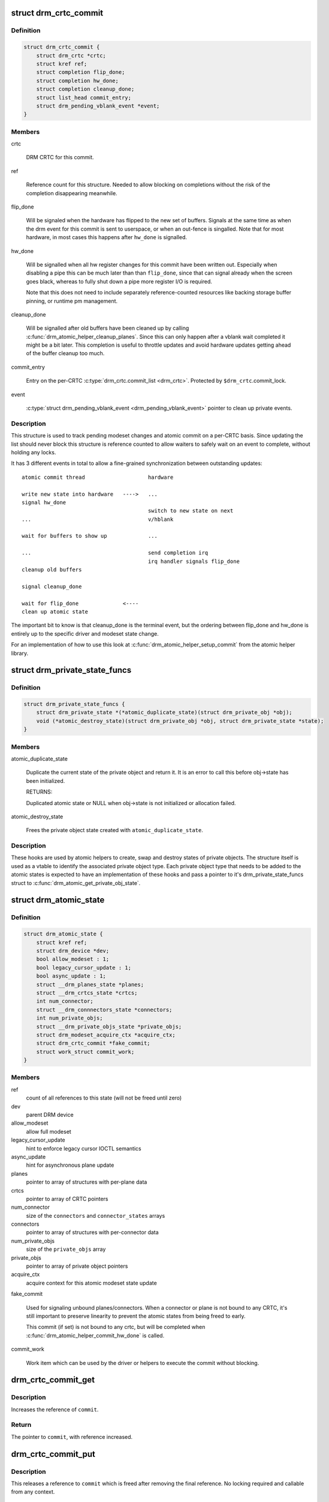.. -*- coding: utf-8; mode: rst -*-
.. src-file: include/drm/drm_atomic.h

.. _`drm_crtc_commit`:

struct drm_crtc_commit
======================

.. c:type:: struct drm_crtc_commit

    track modeset commits on a CRTC

.. _`drm_crtc_commit.definition`:

Definition
----------

.. code-block:: c

    struct drm_crtc_commit {
        struct drm_crtc *crtc;
        struct kref ref;
        struct completion flip_done;
        struct completion hw_done;
        struct completion cleanup_done;
        struct list_head commit_entry;
        struct drm_pending_vblank_event *event;
    }

.. _`drm_crtc_commit.members`:

Members
-------

crtc

    DRM CRTC for this commit.

ref

    Reference count for this structure. Needed to allow blocking on
    completions without the risk of the completion disappearing
    meanwhile.

flip_done

    Will be signaled when the hardware has flipped to the new set of
    buffers. Signals at the same time as when the drm event for this
    commit is sent to userspace, or when an out-fence is singalled. Note
    that for most hardware, in most cases this happens after \ ``hw_done``\  is
    signalled.

hw_done

    Will be signalled when all hw register changes for this commit have
    been written out. Especially when disabling a pipe this can be much
    later than than \ ``flip_done``\ , since that can signal already when the
    screen goes black, whereas to fully shut down a pipe more register
    I/O is required.

    Note that this does not need to include separately reference-counted
    resources like backing storage buffer pinning, or runtime pm
    management.

cleanup_done

    Will be signalled after old buffers have been cleaned up by calling
    \ :c:func:`drm_atomic_helper_cleanup_planes`\ . Since this can only happen after
    a vblank wait completed it might be a bit later. This completion is
    useful to throttle updates and avoid hardware updates getting ahead
    of the buffer cleanup too much.

commit_entry

    Entry on the per-CRTC \ :c:type:`drm_crtc.commit_list <drm_crtc>`\ . Protected by
    \ ``$drm_crtc``\ .commit_lock.

event

    \ :c:type:`struct drm_pending_vblank_event <drm_pending_vblank_event>`\  pointer to clean up private events.

.. _`drm_crtc_commit.description`:

Description
-----------

This structure is used to track pending modeset changes and atomic commit on
a per-CRTC basis. Since updating the list should never block this structure
is reference counted to allow waiters to safely wait on an event to complete,
without holding any locks.

It has 3 different events in total to allow a fine-grained synchronization
between outstanding updates::

     atomic commit thread                    hardware

     write new state into hardware   ---->   ...
     signal hw_done
                                             switch to new state on next
     ...                                     v/hblank

     wait for buffers to show up             ...

     ...                                     send completion irq
                                             irq handler signals flip_done
     cleanup old buffers

     signal cleanup_done

     wait for flip_done              <----
     clean up atomic state

The important bit to know is that cleanup_done is the terminal event, but the
ordering between flip_done and hw_done is entirely up to the specific driver
and modeset state change.

For an implementation of how to use this look at
\ :c:func:`drm_atomic_helper_setup_commit`\  from the atomic helper library.

.. _`drm_private_state_funcs`:

struct drm_private_state_funcs
==============================

.. c:type:: struct drm_private_state_funcs

    atomic state functions for private objects

.. _`drm_private_state_funcs.definition`:

Definition
----------

.. code-block:: c

    struct drm_private_state_funcs {
        struct drm_private_state *(*atomic_duplicate_state)(struct drm_private_obj *obj);
        void (*atomic_destroy_state)(struct drm_private_obj *obj, struct drm_private_state *state);
    }

.. _`drm_private_state_funcs.members`:

Members
-------

atomic_duplicate_state

    Duplicate the current state of the private object and return it. It
    is an error to call this before obj->state has been initialized.

    RETURNS:

    Duplicated atomic state or NULL when obj->state is not
    initialized or allocation failed.

atomic_destroy_state

    Frees the private object state created with \ ``atomic_duplicate_state``\ .

.. _`drm_private_state_funcs.description`:

Description
-----------

These hooks are used by atomic helpers to create, swap and destroy states of
private objects. The structure itself is used as a vtable to identify the
associated private object type. Each private object type that needs to be
added to the atomic states is expected to have an implementation of these
hooks and pass a pointer to it's drm_private_state_funcs struct to
\ :c:func:`drm_atomic_get_private_obj_state`\ .

.. _`drm_atomic_state`:

struct drm_atomic_state
=======================

.. c:type:: struct drm_atomic_state

    the global state object for atomic updates

.. _`drm_atomic_state.definition`:

Definition
----------

.. code-block:: c

    struct drm_atomic_state {
        struct kref ref;
        struct drm_device *dev;
        bool allow_modeset : 1;
        bool legacy_cursor_update : 1;
        bool async_update : 1;
        struct __drm_planes_state *planes;
        struct __drm_crtcs_state *crtcs;
        int num_connector;
        struct __drm_connnectors_state *connectors;
        int num_private_objs;
        struct __drm_private_objs_state *private_objs;
        struct drm_modeset_acquire_ctx *acquire_ctx;
        struct drm_crtc_commit *fake_commit;
        struct work_struct commit_work;
    }

.. _`drm_atomic_state.members`:

Members
-------

ref
    count of all references to this state (will not be freed until zero)

dev
    parent DRM device

allow_modeset
    allow full modeset

legacy_cursor_update
    hint to enforce legacy cursor IOCTL semantics

async_update
    hint for asynchronous plane update

planes
    pointer to array of structures with per-plane data

crtcs
    pointer to array of CRTC pointers

num_connector
    size of the \ ``connectors``\  and \ ``connector_states``\  arrays

connectors
    pointer to array of structures with per-connector data

num_private_objs
    size of the \ ``private_objs``\  array

private_objs
    pointer to array of private object pointers

acquire_ctx
    acquire context for this atomic modeset state update

fake_commit

    Used for signaling unbound planes/connectors.
    When a connector or plane is not bound to any CRTC, it's still important
    to preserve linearity to prevent the atomic states from being freed to early.

    This commit (if set) is not bound to any crtc, but will be completed when
    \ :c:func:`drm_atomic_helper_commit_hw_done`\  is called.

commit_work

    Work item which can be used by the driver or helpers to execute the
    commit without blocking.

.. _`drm_crtc_commit_get`:

drm_crtc_commit_get
===================

.. c:function:: struct drm_crtc_commit *drm_crtc_commit_get(struct drm_crtc_commit *commit)

    acquire a reference to the CRTC commit

    :param struct drm_crtc_commit \*commit:
        CRTC commit

.. _`drm_crtc_commit_get.description`:

Description
-----------

Increases the reference of \ ``commit``\ .

.. _`drm_crtc_commit_get.return`:

Return
------

The pointer to \ ``commit``\ , with reference increased.

.. _`drm_crtc_commit_put`:

drm_crtc_commit_put
===================

.. c:function:: void drm_crtc_commit_put(struct drm_crtc_commit *commit)

    release a reference to the CRTC commmit

    :param struct drm_crtc_commit \*commit:
        CRTC commit

.. _`drm_crtc_commit_put.description`:

Description
-----------

This releases a reference to \ ``commit``\  which is freed after removing the
final reference. No locking required and callable from any context.

.. _`drm_atomic_state_get`:

drm_atomic_state_get
====================

.. c:function:: struct drm_atomic_state *drm_atomic_state_get(struct drm_atomic_state *state)

    acquire a reference to the atomic state

    :param struct drm_atomic_state \*state:
        The atomic state

.. _`drm_atomic_state_get.description`:

Description
-----------

Returns a new reference to the \ ``state``\ 

.. _`drm_atomic_state_put`:

drm_atomic_state_put
====================

.. c:function:: void drm_atomic_state_put(struct drm_atomic_state *state)

    release a reference to the atomic state

    :param struct drm_atomic_state \*state:
        The atomic state

.. _`drm_atomic_state_put.description`:

Description
-----------

This releases a reference to \ ``state``\  which is freed after removing the
final reference. No locking required and callable from any context.

.. _`drm_atomic_get_existing_crtc_state`:

drm_atomic_get_existing_crtc_state
==================================

.. c:function:: struct drm_crtc_state *drm_atomic_get_existing_crtc_state(struct drm_atomic_state *state, struct drm_crtc *crtc)

    get crtc state, if it exists

    :param struct drm_atomic_state \*state:
        global atomic state object

    :param struct drm_crtc \*crtc:
        crtc to grab

.. _`drm_atomic_get_existing_crtc_state.description`:

Description
-----------

This function returns the crtc state for the given crtc, or NULL
if the crtc is not part of the global atomic state.

This function is deprecated, \ ``drm_atomic_get_old_crtc_state``\  or
\ ``drm_atomic_get_new_crtc_state``\  should be used instead.

.. _`drm_atomic_get_old_crtc_state`:

drm_atomic_get_old_crtc_state
=============================

.. c:function:: struct drm_crtc_state *drm_atomic_get_old_crtc_state(struct drm_atomic_state *state, struct drm_crtc *crtc)

    get old crtc state, if it exists

    :param struct drm_atomic_state \*state:
        global atomic state object

    :param struct drm_crtc \*crtc:
        crtc to grab

.. _`drm_atomic_get_old_crtc_state.description`:

Description
-----------

This function returns the old crtc state for the given crtc, or
NULL if the crtc is not part of the global atomic state.

.. _`drm_atomic_get_new_crtc_state`:

drm_atomic_get_new_crtc_state
=============================

.. c:function:: struct drm_crtc_state *drm_atomic_get_new_crtc_state(struct drm_atomic_state *state, struct drm_crtc *crtc)

    get new crtc state, if it exists

    :param struct drm_atomic_state \*state:
        global atomic state object

    :param struct drm_crtc \*crtc:
        crtc to grab

.. _`drm_atomic_get_new_crtc_state.description`:

Description
-----------

This function returns the new crtc state for the given crtc, or
NULL if the crtc is not part of the global atomic state.

.. _`drm_atomic_get_existing_plane_state`:

drm_atomic_get_existing_plane_state
===================================

.. c:function:: struct drm_plane_state *drm_atomic_get_existing_plane_state(struct drm_atomic_state *state, struct drm_plane *plane)

    get plane state, if it exists

    :param struct drm_atomic_state \*state:
        global atomic state object

    :param struct drm_plane \*plane:
        plane to grab

.. _`drm_atomic_get_existing_plane_state.description`:

Description
-----------

This function returns the plane state for the given plane, or NULL
if the plane is not part of the global atomic state.

This function is deprecated, \ ``drm_atomic_get_old_plane_state``\  or
\ ``drm_atomic_get_new_plane_state``\  should be used instead.

.. _`drm_atomic_get_old_plane_state`:

drm_atomic_get_old_plane_state
==============================

.. c:function:: struct drm_plane_state *drm_atomic_get_old_plane_state(struct drm_atomic_state *state, struct drm_plane *plane)

    get plane state, if it exists

    :param struct drm_atomic_state \*state:
        global atomic state object

    :param struct drm_plane \*plane:
        plane to grab

.. _`drm_atomic_get_old_plane_state.description`:

Description
-----------

This function returns the old plane state for the given plane, or
NULL if the plane is not part of the global atomic state.

.. _`drm_atomic_get_new_plane_state`:

drm_atomic_get_new_plane_state
==============================

.. c:function:: struct drm_plane_state *drm_atomic_get_new_plane_state(struct drm_atomic_state *state, struct drm_plane *plane)

    get plane state, if it exists

    :param struct drm_atomic_state \*state:
        global atomic state object

    :param struct drm_plane \*plane:
        plane to grab

.. _`drm_atomic_get_new_plane_state.description`:

Description
-----------

This function returns the new plane state for the given plane, or
NULL if the plane is not part of the global atomic state.

.. _`drm_atomic_get_existing_connector_state`:

drm_atomic_get_existing_connector_state
=======================================

.. c:function:: struct drm_connector_state *drm_atomic_get_existing_connector_state(struct drm_atomic_state *state, struct drm_connector *connector)

    get connector state, if it exists

    :param struct drm_atomic_state \*state:
        global atomic state object

    :param struct drm_connector \*connector:
        connector to grab

.. _`drm_atomic_get_existing_connector_state.description`:

Description
-----------

This function returns the connector state for the given connector,
or NULL if the connector is not part of the global atomic state.

This function is deprecated, \ ``drm_atomic_get_old_connector_state``\  or
\ ``drm_atomic_get_new_connector_state``\  should be used instead.

.. _`drm_atomic_get_old_connector_state`:

drm_atomic_get_old_connector_state
==================================

.. c:function:: struct drm_connector_state *drm_atomic_get_old_connector_state(struct drm_atomic_state *state, struct drm_connector *connector)

    get connector state, if it exists

    :param struct drm_atomic_state \*state:
        global atomic state object

    :param struct drm_connector \*connector:
        connector to grab

.. _`drm_atomic_get_old_connector_state.description`:

Description
-----------

This function returns the old connector state for the given connector,
or NULL if the connector is not part of the global atomic state.

.. _`drm_atomic_get_new_connector_state`:

drm_atomic_get_new_connector_state
==================================

.. c:function:: struct drm_connector_state *drm_atomic_get_new_connector_state(struct drm_atomic_state *state, struct drm_connector *connector)

    get connector state, if it exists

    :param struct drm_atomic_state \*state:
        global atomic state object

    :param struct drm_connector \*connector:
        connector to grab

.. _`drm_atomic_get_new_connector_state.description`:

Description
-----------

This function returns the new connector state for the given connector,
or NULL if the connector is not part of the global atomic state.

.. _`__drm_atomic_get_current_plane_state`:

__drm_atomic_get_current_plane_state
====================================

.. c:function:: const struct drm_plane_state *__drm_atomic_get_current_plane_state(struct drm_atomic_state *state, struct drm_plane *plane)

    get current plane state

    :param struct drm_atomic_state \*state:
        global atomic state object

    :param struct drm_plane \*plane:
        plane to grab

.. _`__drm_atomic_get_current_plane_state.description`:

Description
-----------

This function returns the plane state for the given plane, either from
\ ``state``\ , or if the plane isn't part of the atomic state update, from \ ``plane``\ .
This is useful in atomic check callbacks, when drivers need to peek at, but
not change, state of other planes, since it avoids threading an error code
back up the call chain.

.. _`__drm_atomic_get_current_plane_state.warning`:

WARNING
-------


Note that this function is in general unsafe since it doesn't check for the
required locking for access state structures. Drivers must ensure that it is
safe to access the returned state structure through other means. One common
example is when planes are fixed to a single CRTC, and the driver knows that
the CRTC lock is held already. In that case holding the CRTC lock gives a
read-lock on all planes connected to that CRTC. But if planes can be
reassigned things get more tricky. In that case it's better to use
drm_atomic_get_plane_state and wire up full error handling.

.. _`__drm_atomic_get_current_plane_state.return`:

Return
------


Read-only pointer to the current plane state.

.. _`for_each_oldnew_connector_in_state`:

for_each_oldnew_connector_in_state
==================================

.. c:function::  for_each_oldnew_connector_in_state( __state,  connector,  old_connector_state,  new_connector_state,  __i)

    iterate over all connectors in an atomic update

    :param  __state:
        &struct drm_atomic_state pointer

    :param  connector:
        &struct drm_connector iteration cursor

    :param  old_connector_state:
        &struct drm_connector_state iteration cursor for the
        old state

    :param  new_connector_state:
        &struct drm_connector_state iteration cursor for the
        new state

    :param  __i:
        int iteration cursor, for macro-internal use

.. _`for_each_oldnew_connector_in_state.description`:

Description
-----------

This iterates over all connectors in an atomic update, tracking both old and
new state. This is useful in places where the state delta needs to be
considered, for example in atomic check functions.

.. _`for_each_old_connector_in_state`:

for_each_old_connector_in_state
===============================

.. c:function::  for_each_old_connector_in_state( __state,  connector,  old_connector_state,  __i)

    iterate over all connectors in an atomic update

    :param  __state:
        &struct drm_atomic_state pointer

    :param  connector:
        &struct drm_connector iteration cursor

    :param  old_connector_state:
        &struct drm_connector_state iteration cursor for the
        old state

    :param  __i:
        int iteration cursor, for macro-internal use

.. _`for_each_old_connector_in_state.description`:

Description
-----------

This iterates over all connectors in an atomic update, tracking only the old
state. This is useful in disable functions, where we need the old state the
hardware is still in.

.. _`for_each_new_connector_in_state`:

for_each_new_connector_in_state
===============================

.. c:function::  for_each_new_connector_in_state( __state,  connector,  new_connector_state,  __i)

    iterate over all connectors in an atomic update

    :param  __state:
        &struct drm_atomic_state pointer

    :param  connector:
        &struct drm_connector iteration cursor

    :param  new_connector_state:
        &struct drm_connector_state iteration cursor for the
        new state

    :param  __i:
        int iteration cursor, for macro-internal use

.. _`for_each_new_connector_in_state.description`:

Description
-----------

This iterates over all connectors in an atomic update, tracking only the new
state. This is useful in enable functions, where we need the new state the
hardware should be in when the atomic commit operation has completed.

.. _`for_each_oldnew_crtc_in_state`:

for_each_oldnew_crtc_in_state
=============================

.. c:function::  for_each_oldnew_crtc_in_state( __state,  crtc,  old_crtc_state,  new_crtc_state,  __i)

    iterate over all CRTCs in an atomic update

    :param  __state:
        &struct drm_atomic_state pointer

    :param  crtc:
        &struct drm_crtc iteration cursor

    :param  old_crtc_state:
        &struct drm_crtc_state iteration cursor for the old state

    :param  new_crtc_state:
        &struct drm_crtc_state iteration cursor for the new state

    :param  __i:
        int iteration cursor, for macro-internal use

.. _`for_each_oldnew_crtc_in_state.description`:

Description
-----------

This iterates over all CRTCs in an atomic update, tracking both old and
new state. This is useful in places where the state delta needs to be
considered, for example in atomic check functions.

.. _`for_each_old_crtc_in_state`:

for_each_old_crtc_in_state
==========================

.. c:function::  for_each_old_crtc_in_state( __state,  crtc,  old_crtc_state,  __i)

    iterate over all CRTCs in an atomic update

    :param  __state:
        &struct drm_atomic_state pointer

    :param  crtc:
        &struct drm_crtc iteration cursor

    :param  old_crtc_state:
        &struct drm_crtc_state iteration cursor for the old state

    :param  __i:
        int iteration cursor, for macro-internal use

.. _`for_each_old_crtc_in_state.description`:

Description
-----------

This iterates over all CRTCs in an atomic update, tracking only the old
state. This is useful in disable functions, where we need the old state the
hardware is still in.

.. _`for_each_new_crtc_in_state`:

for_each_new_crtc_in_state
==========================

.. c:function::  for_each_new_crtc_in_state( __state,  crtc,  new_crtc_state,  __i)

    iterate over all CRTCs in an atomic update

    :param  __state:
        &struct drm_atomic_state pointer

    :param  crtc:
        &struct drm_crtc iteration cursor

    :param  new_crtc_state:
        &struct drm_crtc_state iteration cursor for the new state

    :param  __i:
        int iteration cursor, for macro-internal use

.. _`for_each_new_crtc_in_state.description`:

Description
-----------

This iterates over all CRTCs in an atomic update, tracking only the new
state. This is useful in enable functions, where we need the new state the
hardware should be in when the atomic commit operation has completed.

.. _`for_each_oldnew_plane_in_state`:

for_each_oldnew_plane_in_state
==============================

.. c:function::  for_each_oldnew_plane_in_state( __state,  plane,  old_plane_state,  new_plane_state,  __i)

    iterate over all planes in an atomic update

    :param  __state:
        &struct drm_atomic_state pointer

    :param  plane:
        &struct drm_plane iteration cursor

    :param  old_plane_state:
        &struct drm_plane_state iteration cursor for the old state

    :param  new_plane_state:
        &struct drm_plane_state iteration cursor for the new state

    :param  __i:
        int iteration cursor, for macro-internal use

.. _`for_each_oldnew_plane_in_state.description`:

Description
-----------

This iterates over all planes in an atomic update, tracking both old and
new state. This is useful in places where the state delta needs to be
considered, for example in atomic check functions.

.. _`for_each_old_plane_in_state`:

for_each_old_plane_in_state
===========================

.. c:function::  for_each_old_plane_in_state( __state,  plane,  old_plane_state,  __i)

    iterate over all planes in an atomic update

    :param  __state:
        &struct drm_atomic_state pointer

    :param  plane:
        &struct drm_plane iteration cursor

    :param  old_plane_state:
        &struct drm_plane_state iteration cursor for the old state

    :param  __i:
        int iteration cursor, for macro-internal use

.. _`for_each_old_plane_in_state.description`:

Description
-----------

This iterates over all planes in an atomic update, tracking only the old
state. This is useful in disable functions, where we need the old state the
hardware is still in.

.. _`for_each_new_plane_in_state`:

for_each_new_plane_in_state
===========================

.. c:function::  for_each_new_plane_in_state( __state,  plane,  new_plane_state,  __i)

    iterate over all planes in an atomic update

    :param  __state:
        &struct drm_atomic_state pointer

    :param  plane:
        &struct drm_plane iteration cursor

    :param  new_plane_state:
        &struct drm_plane_state iteration cursor for the new state

    :param  __i:
        int iteration cursor, for macro-internal use

.. _`for_each_new_plane_in_state.description`:

Description
-----------

This iterates over all planes in an atomic update, tracking only the new
state. This is useful in enable functions, where we need the new state the
hardware should be in when the atomic commit operation has completed.

.. _`for_each_oldnew_private_obj_in_state`:

for_each_oldnew_private_obj_in_state
====================================

.. c:function::  for_each_oldnew_private_obj_in_state( __state,  obj,  old_obj_state,  new_obj_state,  __i)

    iterate over all private objects in an atomic update

    :param  __state:
        &struct drm_atomic_state pointer

    :param  obj:
        &struct drm_private_obj iteration cursor

    :param  old_obj_state:
        &struct drm_private_state iteration cursor for the old state

    :param  new_obj_state:
        &struct drm_private_state iteration cursor for the new state

    :param  __i:
        int iteration cursor, for macro-internal use

.. _`for_each_oldnew_private_obj_in_state.description`:

Description
-----------

This iterates over all private objects in an atomic update, tracking both
old and new state. This is useful in places where the state delta needs
to be considered, for example in atomic check functions.

.. _`for_each_old_private_obj_in_state`:

for_each_old_private_obj_in_state
=================================

.. c:function::  for_each_old_private_obj_in_state( __state,  obj,  old_obj_state,  __i)

    iterate over all private objects in an atomic update

    :param  __state:
        &struct drm_atomic_state pointer

    :param  obj:
        &struct drm_private_obj iteration cursor

    :param  old_obj_state:
        &struct drm_private_state iteration cursor for the old state

    :param  __i:
        int iteration cursor, for macro-internal use

.. _`for_each_old_private_obj_in_state.description`:

Description
-----------

This iterates over all private objects in an atomic update, tracking only
the old state. This is useful in disable functions, where we need the old
state the hardware is still in.

.. _`for_each_new_private_obj_in_state`:

for_each_new_private_obj_in_state
=================================

.. c:function::  for_each_new_private_obj_in_state( __state,  obj,  new_obj_state,  __i)

    iterate over all private objects in an atomic update

    :param  __state:
        &struct drm_atomic_state pointer

    :param  obj:
        &struct drm_private_obj iteration cursor

    :param  new_obj_state:
        &struct drm_private_state iteration cursor for the new state

    :param  __i:
        int iteration cursor, for macro-internal use

.. _`for_each_new_private_obj_in_state.description`:

Description
-----------

This iterates over all private objects in an atomic update, tracking only
the new state. This is useful in enable functions, where we need the new state the
hardware should be in when the atomic commit operation has completed.

.. _`drm_atomic_crtc_needs_modeset`:

drm_atomic_crtc_needs_modeset
=============================

.. c:function:: bool drm_atomic_crtc_needs_modeset(const struct drm_crtc_state *state)

    compute combined modeset need

    :param const struct drm_crtc_state \*state:
        &drm_crtc_state for the CRTC

.. _`drm_atomic_crtc_needs_modeset.description`:

Description
-----------

To give drivers flexibility \ :c:type:`struct drm_crtc_state <drm_crtc_state>`\  has 3 booleans to track

.. _`drm_atomic_crtc_needs_modeset.whether-the-state-crtc-changed-enough-to-need-a-full-modeset-cycle`:

whether the state CRTC changed enough to need a full modeset cycle
------------------------------------------------------------------

mode_changed, active_changed and connectors_changed. This helper simply
combines these three to compute the overall need for a modeset for \ ``state``\ .

The atomic helper code sets these booleans, but drivers can and should
change them appropriately to accurately represent whether a modeset is
really needed. In general, drivers should avoid full modesets whenever
possible.

For example if the CRTC mode has changed, and the hardware is able to enact
the requested mode change without going through a full modeset, the driver
should clear mode_changed in its \ :c:type:`drm_mode_config_funcs.atomic_check <drm_mode_config_funcs>`\ 
implementation.

.. This file was automatic generated / don't edit.

